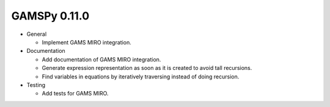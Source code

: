 GAMSPy 0.11.0
=============

- General
  
  - Implement GAMS MIRO integration.

- Documentation
  
  - Add documentation of GAMS MIRO integration.
  - Generate expression representation as soon as it is created to avoid tall recursions.
  - Find variables in equations by iteratively traversing instead of doing recursion.

- Testing
  
  - Add tests for GAMS MIRO.
